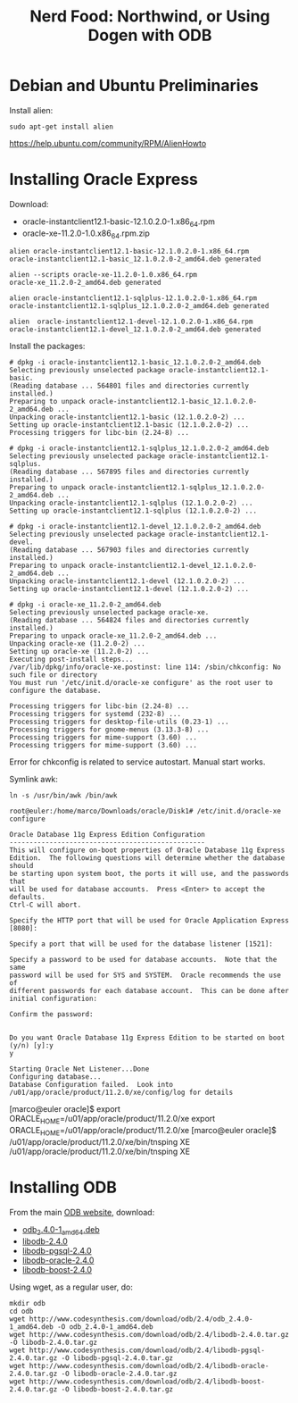 #+title: Nerd Food: Northwind, or Using Dogen with ODB
#+options: date:nil toc:nil author:nil num:nil title:nil

* Debian and Ubuntu Preliminaries

Install alien:

#+begin_example
sudo apt-get install alien
#+end_example

https://help.ubuntu.com/community/RPM/AlienHowto

* Installing Oracle Express

Download:

- oracle-instantclient12.1-basic-12.1.0.2.0-1.x86_64.rpm
- oracle-xe-11.2.0-1.0.x86_64.rpm.zip

#+begin_example
alien oracle-instantclient12.1-basic-12.1.0.2.0-1.x86_64.rpm
oracle-instantclient12.1-basic_12.1.0.2.0-2_amd64.deb generated

alien --scripts oracle-xe-11.2.0-1.0.x86_64.rpm
oracle-xe_11.2.0-2_amd64.deb generated

alien oracle-instantclient12.1-sqlplus-12.1.0.2.0-1.x86_64.rpm
oracle-instantclient12.1-sqlplus_12.1.0.2.0-2_amd64.deb generated

alien  oracle-instantclient12.1-devel-12.1.0.2.0-1.x86_64.rpm
oracle-instantclient12.1-devel_12.1.0.2.0-2_amd64.deb generated
#+end_example

Install the packages:

#+begin_example
# dpkg -i oracle-instantclient12.1-basic_12.1.0.2.0-2_amd64.deb
Selecting previously unselected package oracle-instantclient12.1-basic.
(Reading database ... 564801 files and directories currently installed.)
Preparing to unpack oracle-instantclient12.1-basic_12.1.0.2.0-2_amd64.deb ...
Unpacking oracle-instantclient12.1-basic (12.1.0.2.0-2) ...
Setting up oracle-instantclient12.1-basic (12.1.0.2.0-2) ...
Processing triggers for libc-bin (2.24-8) ...
#+end_example

#+begin_example
# dpkg -i oracle-instantclient12.1-sqlplus_12.1.0.2.0-2_amd64.deb
Selecting previously unselected package oracle-instantclient12.1-sqlplus.
(Reading database ... 567895 files and directories currently installed.)
Preparing to unpack oracle-instantclient12.1-sqlplus_12.1.0.2.0-2_amd64.deb ...
Unpacking oracle-instantclient12.1-sqlplus (12.1.0.2.0-2) ...
Setting up oracle-instantclient12.1-sqlplus (12.1.0.2.0-2) ...
#+end_example

#+begin_example
# dpkg -i oracle-instantclient12.1-devel_12.1.0.2.0-2_amd64.deb
Selecting previously unselected package oracle-instantclient12.1-devel.
(Reading database ... 567903 files and directories currently installed.)
Preparing to unpack oracle-instantclient12.1-devel_12.1.0.2.0-2_amd64.deb ...
Unpacking oracle-instantclient12.1-devel (12.1.0.2.0-2) ...
Setting up oracle-instantclient12.1-devel (12.1.0.2.0-2) ...
#+end_example

#+begin_example
# dpkg -i oracle-xe_11.2.0-2_amd64.deb
Selecting previously unselected package oracle-xe.
(Reading database ... 564824 files and directories currently installed.)
Preparing to unpack oracle-xe_11.2.0-2_amd64.deb ...
Unpacking oracle-xe (11.2.0-2) ...
Setting up oracle-xe (11.2.0-2) ...
Executing post-install steps...
/var/lib/dpkg/info/oracle-xe.postinst: line 114: /sbin/chkconfig: No such file or directory
You must run '/etc/init.d/oracle-xe configure' as the root user to configure the database.

Processing triggers for libc-bin (2.24-8) ...
Processing triggers for systemd (232-8) ...
Processing triggers for desktop-file-utils (0.23-1) ...
Processing triggers for gnome-menus (3.13.3-8) ...
Processing triggers for mime-support (3.60) ...
Processing triggers for mime-support (3.60) ...
#+end_example

Error for chkconfig is related to service autostart. Manual start works.

Symlink awk:

#+begin_example
ln -s /usr/bin/awk /bin/awk
#+end_example

#+begin_example
root@euler:/home/marco/Downloads/oracle/Disk1# /etc/init.d/oracle-xe configure

Oracle Database 11g Express Edition Configuration
-------------------------------------------------
This will configure on-boot properties of Oracle Database 11g Express
Edition.  The following questions will determine whether the database should
be starting upon system boot, the ports it will use, and the passwords that
will be used for database accounts.  Press <Enter> to accept the defaults.
Ctrl-C will abort.

Specify the HTTP port that will be used for Oracle Application Express [8080]:

Specify a port that will be used for the database listener [1521]:

Specify a password to be used for database accounts.  Note that the same
password will be used for SYS and SYSTEM.  Oracle recommends the use of
different passwords for each database account.  This can be done after
initial configuration:

Confirm the password:


Do you want Oracle Database 11g Express Edition to be started on boot (y/n) [y]:y
y

Starting Oracle Net Listener...Done
Configuring database...
Database Configuration failed.  Look into /u01/app/oracle/product/11.2.0/xe/config/log for details
#+end_example


[marco@euler oracle]$ export ORACLE_HOME=/u01/app/oracle/product/11.2.0/xe
export ORACLE_HOME=/u01/app/oracle/product/11.2.0/xe
[marco@euler oracle]$ /u01/app/oracle/product/11.2.0/xe/bin/tnsping XE
/u01/app/oracle/product/11.2.0/xe/bin/tnsping XE


* Installing ODB

From the main [[http://www.codesynthesis.com/products/odb/download.xhtml][ODB website]], download:

- [[http://www.codesynthesis.com/download/odb/2.4/odb_2.4.0-1_amd64.deb][odb_2.4.0-1_amd64.deb]]
- [[http://www.codesynthesis.com/download/odb/2.4/libodb-2.4.0.tar.gz][libodb-2.4.0]]
- [[http://www.codesynthesis.com/download/odb/2.4/libodb-pgsql-2.4.0.tar.gz][libodb-pgsql-2.4.0]]
- [[http://www.codesynthesis.com/download/odb/2.4/libodb-oracle-2.4.0.tar.gz][libodb-oracle-2.4.0]]
- [[http://www.codesynthesis.com/download/odb/2.4/libodb-boost-2.4.0.tar.gz][libodb-boost-2.4.0]]

Using wget, as a regular user, do:

#+begin_example
mkdir odb
cd odb
wget http://www.codesynthesis.com/download/odb/2.4/odb_2.4.0-1_amd64.deb -O odb_2.4.0-1_amd64.deb
wget http://www.codesynthesis.com/download/odb/2.4/libodb-2.4.0.tar.gz -O libodb-2.4.0.tar.gz
wget http://www.codesynthesis.com/download/odb/2.4/libodb-pgsql-2.4.0.tar.gz -O libodb-pgsql-2.4.0.tar.gz
wget http://www.codesynthesis.com/download/odb/2.4/libodb-oracle-2.4.0.tar.gz -O libodb-oracle-2.4.0.tar.gz
wget http://www.codesynthesis.com/download/odb/2.4/libodb-boost-2.4.0.tar.gz -O libodb-boost-2.4.0.tar.gz
#+end_example
